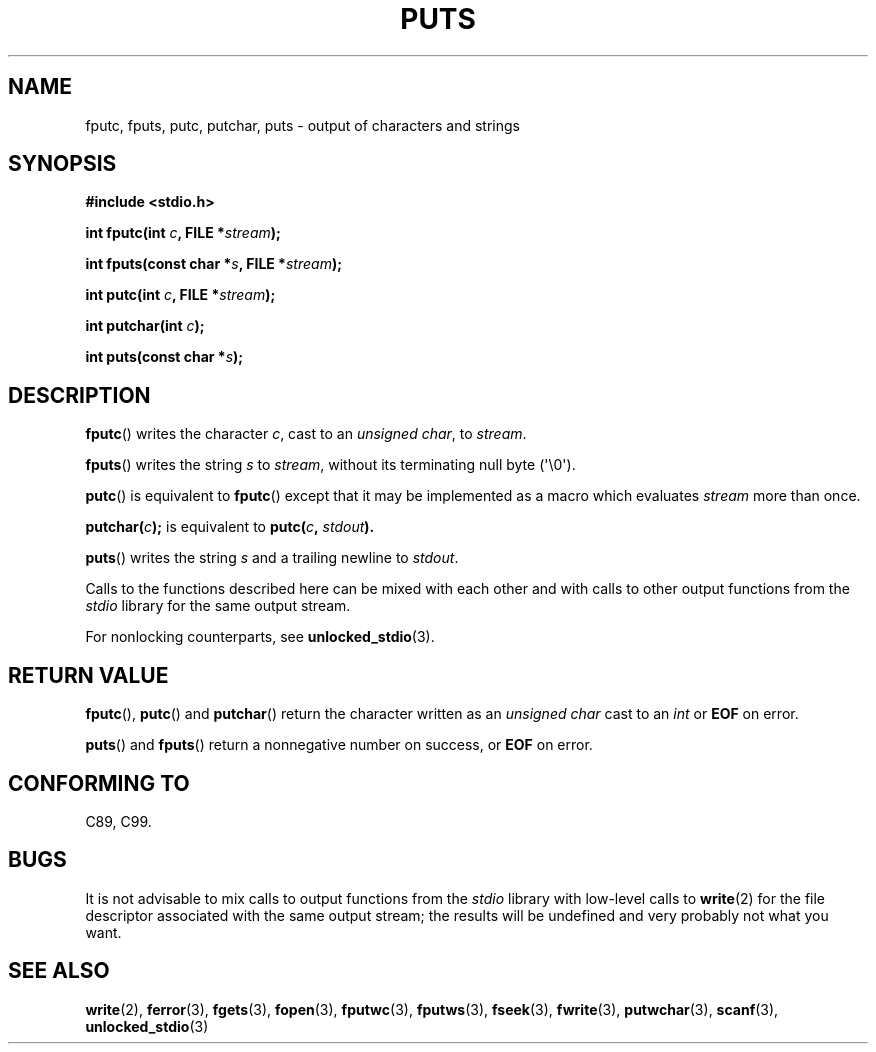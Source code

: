 .\" Copyright (c) 1993 by Thomas Koenig (ig25@rz.uni-karlsruhe.de)
.\"
.\" %%%LICENSE_START(VERBATIM)
.\" Permission is granted to make and distribute verbatim copies of this
.\" manual provided the copyright notice and this permission notice are
.\" preserved on all copies.
.\"
.\" Permission is granted to copy and distribute modified versions of this
.\" manual under the conditions for verbatim copying, provided that the
.\" entire resulting derived work is distributed under the terms of a
.\" permission notice identical to this one.
.\"
.\" Since the Linux kernel and libraries are constantly changing, this
.\" manual page may be incorrect or out-of-date.  The author(s) assume no
.\" responsibility for errors or omissions, or for damages resulting from
.\" the use of the information contained herein.  The author(s) may not
.\" have taken the same level of care in the production of this manual,
.\" which is licensed free of charge, as they might when working
.\" professionally.
.\"
.\" Formatted or processed versions of this manual, if unaccompanied by
.\" the source, must acknowledge the copyright and authors of this work.
.\" %%%LICENSE_END
.\"
.\" Modified Sat Jul 24 18:42:59 1993 by Rik Faith (faith@cs.unc.edu)
.TH PUTS 3  2014-01-11 "GNU" "Linux Programmer's Manual"
.SH NAME
fputc, fputs, putc, putchar, puts \- output of characters and strings
.SH SYNOPSIS
.nf
.B #include <stdio.h>
.sp
.BI "int fputc(int " c ", FILE *" stream );

.BI "int fputs(const char *" "s" ", FILE *" "stream" );

.BI "int putc(int " c ", FILE *" stream );

.BI "int putchar(int " c );

.BI "int puts(const char *" "s" );
.fi
.SH DESCRIPTION
.BR fputc ()
writes the character
.IR c ,
cast to an
.IR "unsigned char" ,
to
.IR stream .
.PP
.BR fputs ()
writes the string
.I s
to
.IR stream ,
without its terminating null byte (\(aq\e0\(aq).
.PP
.BR putc ()
is equivalent to
.BR fputc ()
except that it may be implemented as a macro which evaluates
.I stream
more than once.
.PP
.BI "putchar(" c );
is equivalent to
.BI "putc(" c ", " stdout ).
.PP
.BR puts ()
writes the string
.I s
and a trailing newline
to
.IR stdout .
.PP
Calls to the functions described here can be mixed with each other and with
calls to other output functions from the
.I stdio
library for the same output stream.
.PP
For nonlocking counterparts, see
.BR unlocked_stdio (3).
.SH RETURN VALUE
.BR fputc (),
.BR putc ()
and
.BR putchar ()
return the character written as an
.I unsigned char
cast to an
.I int
or
.B EOF
on error.
.PP
.BR puts ()
and
.BR fputs ()
return a nonnegative number on success, or
.B EOF
on error.
.SH CONFORMING TO
C89, C99.
.SH BUGS
It is not advisable to mix calls to output functions from the
.I stdio
library with low-level calls to
.BR write (2)
for the file descriptor associated with the same output stream; the results
will be undefined and very probably not what you want.
.SH SEE ALSO
.BR write (2),
.BR ferror (3),
.BR fgets (3),
.BR fopen (3),
.BR fputwc (3),
.BR fputws (3),
.BR fseek (3),
.BR fwrite (3),
.BR putwchar (3),
.BR scanf (3),
.BR unlocked_stdio (3)

